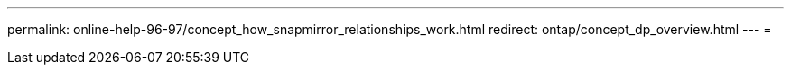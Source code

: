 ---
permalink: online-help-96-97/concept_how_snapmirror_relationships_work.html 
redirect: ontap/concept_dp_overview.html 
---
= 


